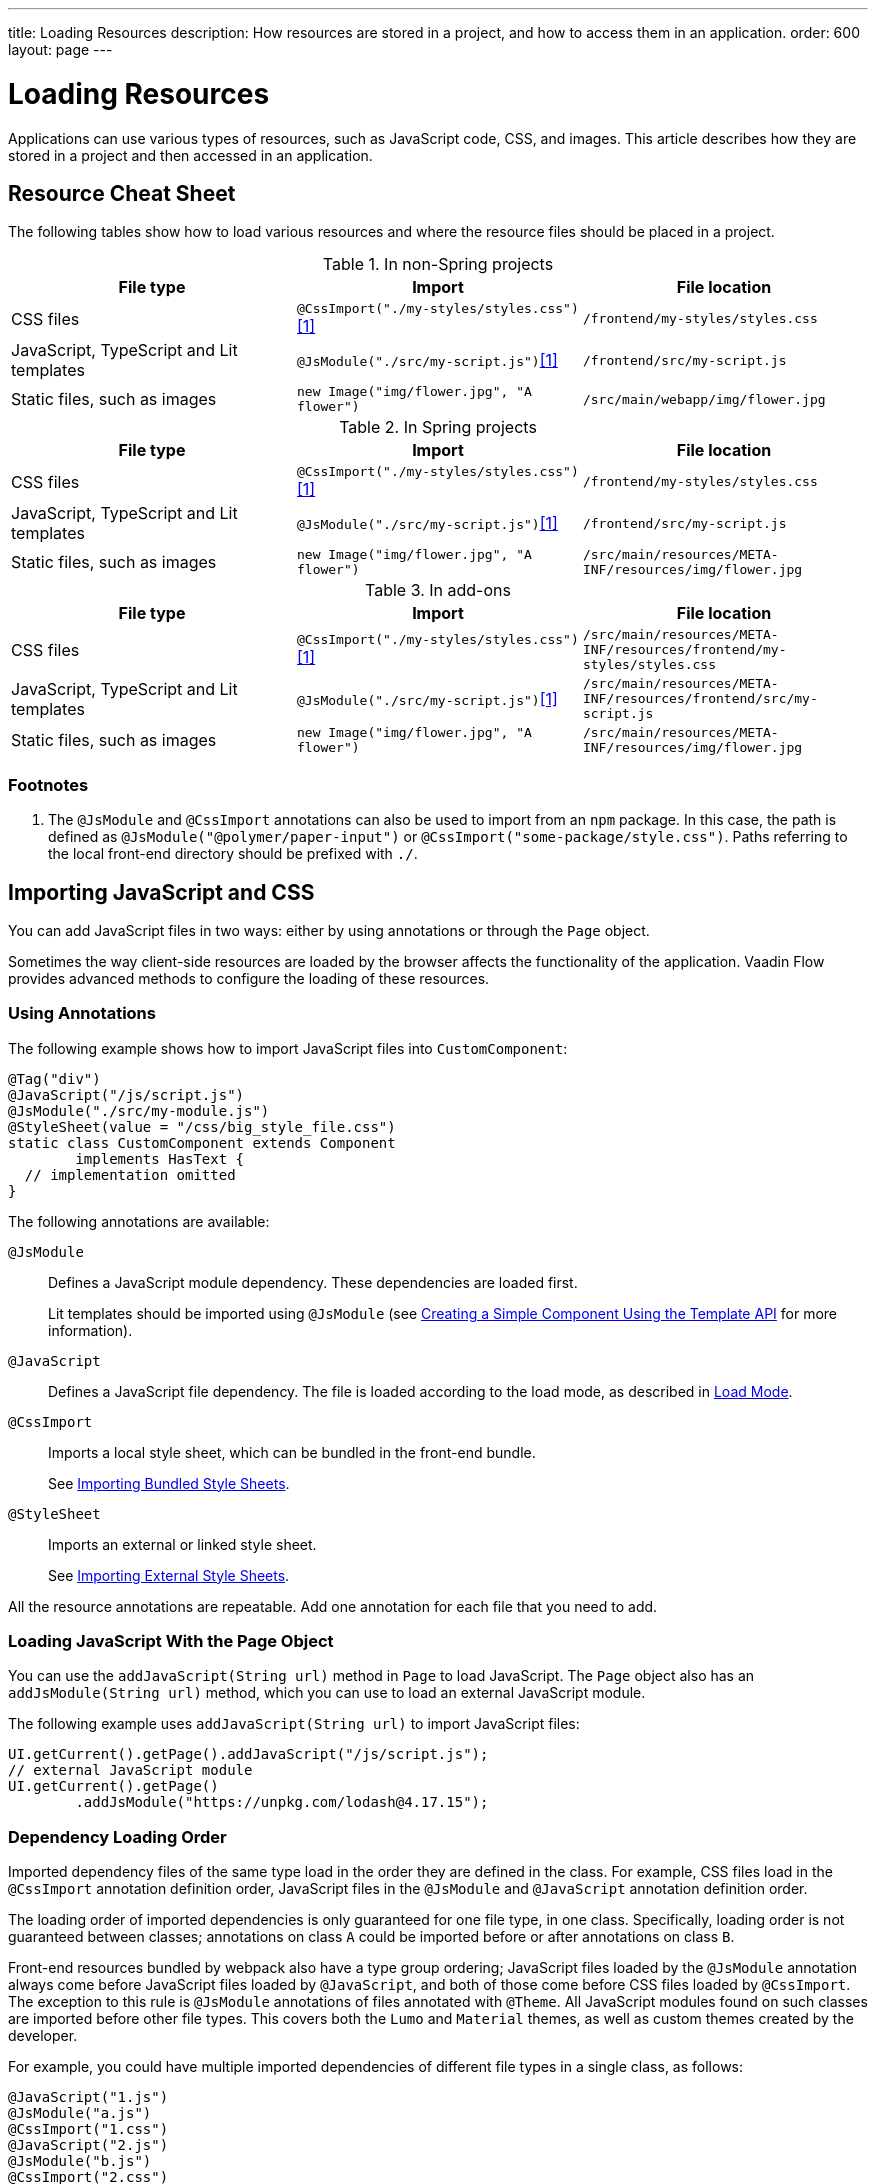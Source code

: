 ---
title: Loading Resources
description: How resources are stored in a project, and how to access them in an application.
order: 600
layout: page
---

[[flow.loading-resources]]
= Loading Resources

Applications can use various types of resources, such as JavaScript code, CSS, and images.
This article describes how they are stored in a project and then accessed in an application.

== Resource Cheat Sheet

The following tables show how to load various resources and where the resource files should be placed in a project.

.In non-Spring projects
|===
|File type |Import |File location

|CSS files
|`@CssImport("./my-styles/styles.css")`<<foot-1,[1]>>
|`/frontend/my-styles/styles.css`

|JavaScript, TypeScript and Lit templates
|`@JsModule("./src/my-script.js")`<<foot-1,[1]>>
|`/frontend/src/my-script.js`

|Static files, such as images
|`new Image("img/flower.jpg", "A flower")`
|`/src/main/webapp/img/flower.jpg`
|===

.In Spring projects
|===
|File type |Import |File location

|CSS files
|`@CssImport("./my-styles/styles.css")`<<foot-1,[1]>>
|`/frontend/my-styles/styles.css`

|JavaScript, TypeScript and Lit templates
|`@JsModule("./src/my-script.js")`<<foot-1,[1]>>
|`/frontend/src/my-script.js`

|Static files, such as images
|`new Image("img/flower.jpg", "A flower")`
|`/src/main/resources/META-INF/resources/img/flower.jpg`
|===

.In add-ons
|===
|File type |Import |File location

|CSS files
|`@CssImport("./my-styles/styles.css")`<<foot-1,[1]>>
|`/src/main/resources/META-INF/resources/frontend/my-styles/styles.css`

|JavaScript, TypeScript and Lit templates
|`@JsModule("./src/my-script.js")`<<foot-1,[1]>>
|`/src/main/resources/META-INF/resources/frontend/src/my-script.js`

|Static files, such as images
|`new Image("img/flower.jpg", "A flower")`
|`/src/main/resources/META-INF/resources/img/flower.jpg`
|===

=== Footnotes

[[foot-1]]
. The `@JsModule` and `@CssImport` annotations can also be used to import from an `npm` package.
In this case, the path is defined as `@JsModule("@polymer/paper-input")` or `@CssImport("some-package/style.css")`.
Paths referring to the local front-end directory should be prefixed with `./`.

== Importing JavaScript and CSS

You can add JavaScript files in two ways: either by using annotations or through the [classname]`Page` object.

Sometimes the way client-side resources are loaded by the browser affects the functionality of the application.
Vaadin Flow provides advanced methods to configure the loading of these resources.

=== Using Annotations

The following example shows how to import JavaScript files into [classname]`CustomComponent`:

[source,java]
----
@Tag("div")
@JavaScript("/js/script.js")
@JsModule("./src/my-module.js")
@StyleSheet(value = "/css/big_style_file.css")
static class CustomComponent extends Component
        implements HasText {
  // implementation omitted
}
----

The following annotations are available:

`@JsModule`::
Defines a JavaScript module dependency.
These dependencies are loaded first.
+
Lit templates should be imported using `@JsModule` (see <<{articles}/create-ui/templates/basic#,Creating a Simple Component Using the Template API>> for more information).

`@JavaScript`::
Defines a JavaScript file dependency.
The file is loaded according to the load mode, as described in <<flow.loading-resources.load-mode>>.

`@CssImport`::
Imports a local style sheet, which can be bundled in the front-end bundle.
+
See <<{articles}/application/styling#importing.bundled,Importing Bundled Style Sheets>>.

`@StyleSheet`::
Imports an external or linked style sheet.
+
See <<{articles}/application/styling#importing.external,Importing External Style Sheets>>.

All the resource annotations are repeatable.
Add one annotation for each file that you need to add.


=== Loading JavaScript With the Page Object

You can use the [methodname]`addJavaScript(String url)` method in [classname]`Page` to load JavaScript.
The [classname]`Page` object also has an [methodname]`addJsModule(String url)` method, which you can use to load an external JavaScript module.

The following example uses [methodname]`addJavaScript(String url)` to import JavaScript files:

[source,java]
----
UI.getCurrent().getPage().addJavaScript("/js/script.js");
// external JavaScript module
UI.getCurrent().getPage()
        .addJsModule("https://unpkg.com/lodash@4.17.15");
----

=== Dependency Loading Order

Imported dependency files of the same type load in the order they are defined in the class.
For example, CSS files load in the `@CssImport` annotation definition order, JavaScript files in the `@JsModule` and  `@JavaScript` annotation definition order.

The loading order of imported dependencies is only guaranteed for one file type, in one class.
Specifically, loading order is not guaranteed between classes; annotations on class `A` could be imported before or after annotations on class `B`.

Front-end resources bundled by webpack also have a type group ordering; JavaScript files loaded by the `@JsModule` annotation always come before JavaScript files loaded by `@JavaScript`, and both of those come before CSS files loaded by `@CssImport`.
The exception to this rule is `@JsModule` annotations of files annotated with `@Theme`.
All JavaScript modules found on such classes are imported before other file types.
This covers both the `Lumo` and `Material` themes, as well as custom themes created by the developer.


For example, you could have multiple imported dependencies of different file types in a single class, as follows:

[source,java]
----
@JavaScript("1.js")
@JsModule("a.js")
@CssImport("1.css")
@JavaScript("2.js")
@JsModule("b.js")
@CssImport("2.css")
static class OrderedDependencies extends Div {
}
----

The loading order of the files would be: `a.js`, `b.js`, `1.js`, `2.js`, `1.css`, and `2.css`.

Imports on other classes could be before or after the imports present here (within each file group).

You can control the load order of dependencies of different file types by adding imports within a JavaScript import.

In the following example, using JavaScript imports ensures that [filename]#custom-css.js# runs before [filename]#javascript-file.js#.
The [filename]#custom-css.js# uses the technique for wrapping CSS into JavaScript presented in <<{articles}/application/styling#importing, Importing Style Sheets>>.

[source,javascript]
----
import '../styles/custom-css.js';
import './javascript-file.js';
----

[[flow.loading-resources.load-mode]]
=== Load Mode

Resources referenced with annotations or loaded with the methods in the [classname]`Page` object can be imported with different levels of "eagerness".
This is controlled with the _load mode_.

Notice that the load mode does not affect files that are bundled by webpack.
These files are included into the front-end resource bundle and are available after the bundle has been loaded.

Three load modes are available:

`LoadMode.EAGER` (default)::
This is the default load mode for all dependencies.
The "eager" mode ensures that the dependency is loaded as soon as possible, and before the initial page load.
+
The "eager" mode is suitable in most cases.
Use it if you are unsure which mode to use.

`LoadMode.INLINE`::
The dependencies are included inline in the body of the page.
This mode eliminates round trips when fetching dependencies.
// TODO How to catch exception for annotation?
If the contents cannot be fetched, an exception is thrown and loading stops.
+
[NOTE]
Pay attention to URLs used for inline dependencies; the URLs may change and could be incorrect after loading.

`LoadMode.LAZY`::
The dependencies are loaded in the background, after all eager and inline dependencies have loaded.
"Lazy" dependency loading is independent of page initialization.
+
"Lazy" mode is suitable when you need to load the dependency, but it is not important *when* it is loaded.

You can give the load mode as a parameter for annotations that load the resources.

The following example shows how to use annotations to add resource files:

[source,java]
----
@Tag("div")
@StyleSheet(value = "/css/big_style_file.css",
        loadMode = LoadMode.INLINE)
@JavaScript(value = "/js/animation.js",
        loadMode = LoadMode.LAZY)
public class MainLayout extends Component {
    // implementation omitted
}
----

When loading resources with the [classname]`Page` object, you can use the following methods:

* [methodname]`addStyleSheet(String url, LoadMode loadMode)`
* [methodname]`addJavaScript(String url, LoadMode loadMode)`

For example:

[source,java]
----
  public MainLayout() {
      UI.getCurrent().getPage().addStyleSheet(
            "/css/big_style_file.css", LoadMode.INLINE);
      UI.getCurrent().getPage().addJavaScript(
            "/js/animation.js", LoadMode.LAZY);
  }
}
----


=== Load-Order Guarantees

All "eager" and inline dependencies are guaranteed to load before "lazy" dependencies.

For example, a component could use JavaScript animation, say [filename]#/js/animation.js#.
It is optional and not required to display when the page is loaded.
You can postpone its loading, giving priority to other resources.

Dependencies with the same load mode are guaranteed to load in the order defined in the component.
This is true for all load modes.


== Storing Resources

Resources can be loaded as individual files or bundled into the front-end bundle that also includes all Vaadin web components and other resources.

=== Bundled Front-End Resources

Vaadin bundles all the web components used in an application into a single front-end bundle file, which can be loaded efficiently when the application page is loaded.
You can include your own files into the bundle as well.

Static resources that are bundled using webpack and referenced with the `@JavaScript`, `@JsModule`, and `@CssImport` annotations should be placed under `{project directory}/frontend`.
This includes normal JavaScript and TypeScript files, Lit template files, and CSS files.
When importing files using these annotations, prefix the path with `./`, which signifies the `frontend/` directory.
For example, a CSS file [filename]#my-custom.css# under [filename]#{project directory}/frontend/styles/my-custom.css# would be referenced `@CssImport("./styles/my-custom.css")`.

If the `./` prefix is missing from an `@JsModule` annotation, the import is treated as a reference to an `npm` module under the `node_modules/` folder.

=== Static Resources

This section covers static resource locations for resources that should not be bundled by webpack.

You can place your resource files (CSS style sheets and JavaScript files, and other static resources) in any folder in your Web Archive (`WAR`) file, except `/VAADIN`, which is reserved for internal framework use.

[classname]`VaadinServlet` handles static resource requests, if you have mapped it to `/*`.
If not, the servlet container takes care of static resource requests.

If you use relative URLs, it is irrelevant whether your application is deployed in the root context (for example  `\http://mysite.com/`) or in a sub-context (for example `\http://mysite.com/myapp/`).
Relative URLs are resolved using the page base URI, which is always set to match the servlet URL.

=== Using a Servlet Path

If you use a servlet path for the servlet, for example `\http://mysite.com/myapp/myservlet/`, you need to take the servlet path into account when including resources.
This is because the base URI is `\http://mysite.com/myapp/myservlet/`, but static resources are deployed at `\http://mysite.com/myapp/`.

You can use the `context://` protocol, with the [methodname]`Page.addStyleSheet()` method, for example.
This ensures that the URL is relative to the context path.
This protocol is only supported when including resources.

When you configure an element, for example setting the `src` attribute for an `<img>`, you cannot use the `context://` protocol.

Your options are:

* Take the servlet path into account with your relative URL, for example `../images/logo.png`.
* Use an absolute URL, for example `/myapp/images/logo.png`.
* Deploy your static resources in a directory that matches your servlet path, for example `/myservlet/`.


[.discussion-id]
BD9C05A7-0745-481C-B85B-D59B992A05BC

